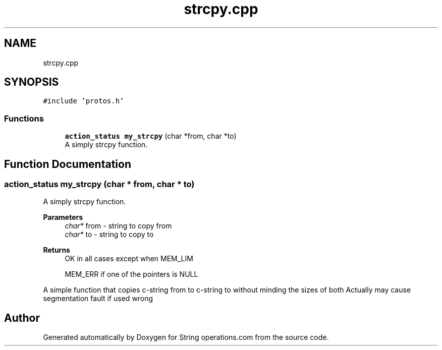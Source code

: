 .TH "strcpy.cpp" 3 "Sun Aug 28 2022" "Version 2" "String operations.com" \" -*- nroff -*-
.ad l
.nh
.SH NAME
strcpy.cpp
.SH SYNOPSIS
.br
.PP
\fC#include 'protos\&.h'\fP
.br

.SS "Functions"

.in +1c
.ti -1c
.RI "\fBaction_status\fP \fBmy_strcpy\fP (char *from, char *to)"
.br
.RI "A simply strcpy function\&. "
.in -1c
.SH "Function Documentation"
.PP 
.SS "\fBaction_status\fP my_strcpy (char * from, char * to)"

.PP
A simply strcpy function\&. 
.PP
\fBParameters\fP
.RS 4
\fIchar*\fP from - string to copy from 
.br
\fIchar*\fP to - string to copy to 
.RE
.PP
\fBReturns\fP
.RS 4
OK in all cases except when MEM_LIM 
.PP
MEM_ERR if one of the pointers is NULL
.RE
.PP
A simple function that copies c-string from to c-string to without minding the sizes of both Actually may cause segmentation fault if used wrong 
.SH "Author"
.PP 
Generated automatically by Doxygen for String operations\&.com from the source code\&.
